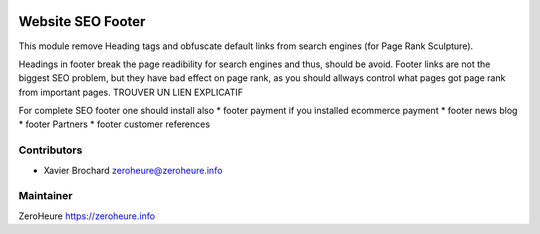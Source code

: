 .. image:: https://img.shields.io/badge/licence-LGPL--3-blue.svg
   :target: http://www.gnu.org/licenses/lgpl-3.0-standalone.html
   :alt: License: LGPL-3

======================
Website SEO Footer
======================

This module remove Heading tags and obfuscate default links from search engines (for Page Rank Sculpture).

Headings in footer break the page readibility for search engines and thus, should be avoid.
Footer links are not the biggest SEO problem, but they have bad effect on page rank, as you should allways control what pages got page rank from important pages. TROUVER UN LIEN EXPLICATIF


For complete SEO footer one should install also
* footer payment if you installed ecommerce payment
* footer news blog
* footer Partners
* footer customer references



Contributors
------------

* Xavier Brochard zeroheure@zeroheure.info

Maintainer
----------

ZeroHeure
https://zeroheure.info


